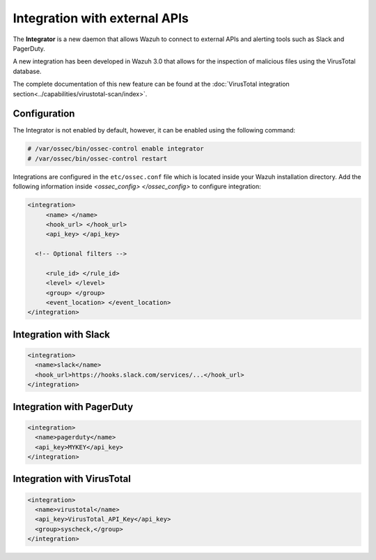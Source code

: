 .. Copyright (C) 2018 Wazuh, Inc.

.. _manual_integration:

Integration with external APIs
==============================

The **Integrator** is a new daemon that allows Wazuh to connect to external APIs and alerting tools such as Slack and PagerDuty.

.. versionadded:: 3.0.0

A new integration has been developed in Wazuh 3.0 that allows for the inspection of malicious files using the VirusTotal database.

The complete documentation of this new feature can be found at the :doc:`VirusTotal integration section<../capabilities/virustotal-scan/index>`.

Configuration
-------------

The Integrator is not enabled by default, however, it can be enabled using the following command:

.. code-block:: console

    # /var/ossec/bin/ossec-control enable integrator
    # /var/ossec/bin/ossec-control restart


Integrations are configured in the ``etc/ossec.conf`` file which is located inside your Wazuh installation directory.  Add the following information inside *<ossec_config> </ossec_config>* to configure integration:

.. code-block:: xml

    <integration>
         <name> </name>
         <hook_url> </hook_url>
         <api_key> </api_key>

      <!-- Optional filters -->

         <rule_id> </rule_id>
         <level> </level>
         <group> </group>
         <event_location> </event_location>
    </integration>

Integration with Slack
----------------------

.. code-block:: xml

    <integration>
      <name>slack</name>
      <hook_url>https://hooks.slack.com/services/...</hook_url>
    </integration>


Integration with PagerDuty
---------------------------

.. code-block:: xml

    <integration>
      <name>pagerduty</name>
      <api_key>MYKEY</api_key>
    </integration>


Integration with VirusTotal
----------------------------

.. code-block:: xml

    <integration>
      <name>virustotal</name>
      <api_key>VirusTotal_API_Key</api_key>
      <group>syscheck,</group>
    </integration>
